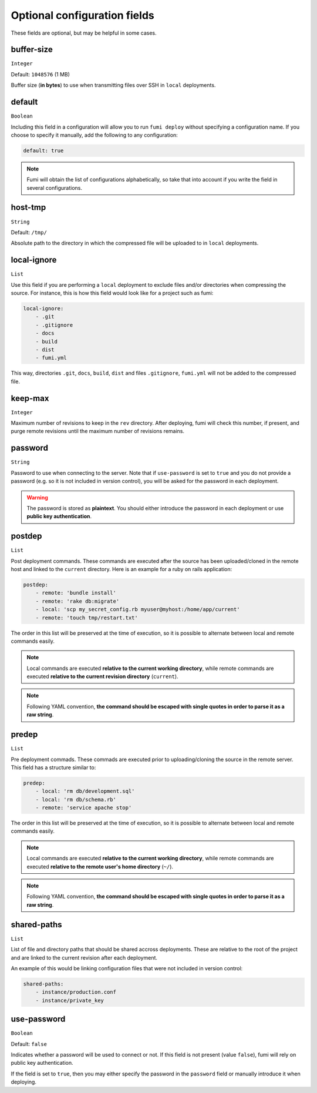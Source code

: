Optional configuration fields
=============================

These fields are optional, but may be helpful in some cases.

buffer-size
-----------

``Integer``

Default: ``1048576`` (1 MB)

Buffer size (**in bytes**) to use when transmitting files over SSH in ``local``
deployments.

.. versionadded:: 0.4.0

default
-------

``Boolean``

Including this field in a configuration will allow you to run ``fumi deploy``
without specifying a configuration name. If you choose to specify it manually,
add the following to any configuration:

.. code-block:: yaml

    default: true

.. note::

    Fumi will obtain the list of configurations alphabetically, so take that
    into account if you write the field in several configurations.

host-tmp
--------

``String``

Default: ``/tmp/``

Absolute path to the directory in which the compressed file will be uploaded
to in ``local`` deployments.

local-ignore
------------

``List``

Use this field if you are performing a ``local`` deployment to exclude files
and/or directories when compressing the source. For instance, this is how this
field would look like for a project such as fumi:

.. code-block:: yaml

    local-ignore:
        - .git
        - .gitignore
        - docs
        - build
        - dist
        - fumi.yml


This way, directories ``.git``, ``docs``, ``build``, ``dist`` and files
``.gitignore``, ``fumi.yml`` will not be added to the compressed file.

keep-max
--------

``Integer``

Maximum number of revisions to keep in the ``rev`` directory. After deploying,
fumi will check this number, if present, and purge remote revisions until the
maximum number of revisions remains.

password
--------

``String``

Password to use when connecting to the server. Note that if ``use-password``
is set to ``true`` and you do not provide a password (e.g. so it is not
included in version control), you will be asked for the password in each
deployment.

.. warning::

    The password is stored as **plaintext**. You should either introduce the
    password in each deployment or use **public key authentication**.

.. versionadded:: 0.3.0

postdep
-------

``List``

Post deployment commands. These commands are executed after the source has
been uploaded/cloned in the remote host and linked to the ``current``
directory. Here is an example for a ruby on rails application:

.. code-block:: yaml

    postdep:
        - remote: 'bundle install'
        - remote: 'rake db:migrate'
        - local: 'scp my_secret_config.rb myuser@myhost:/home/app/current'
        - remote: 'touch tmp/restart.txt'

The order in this list will be preserved at the time of execution, so it is
possible to alternate between local and remote commands easily.

.. note::

    Local commands are executed **relative to the current working directory**,
    while remote commands are executed **relative to the current revision
    directory** (``current``).

.. note::

    Following YAML convention, **the command should be escaped with single
    quotes in order to parse it as a raw string**.

predep
------

``List``

Pre deployment commads. These commads are executed prior to uploading/cloning
the source in the remote server. This field has a structure similar to:

.. code-block:: yaml

    predep:
        - local: 'rm db/development.sql'
        - local: 'rm db/schema.rb'
        - remote: 'service apache stop'

The order in this list will be preserved at the time of execution, so it is
possible to alternate between local and remote commands easily.

.. note::

    Local commands are executed **relative to the current working directory**,
    while remote commands are executed **relative to the remote user's home
    directory** (``~/``).

.. note::

    Following YAML convention, **the command should be escaped with single
    quotes in order to parse it as a raw string**.

shared-paths
------------

``List``

List of file and directory paths that should be shared accross deployments.
These are relative to the root of the project and are linked to the current
revision after each deployment.

An example of this would be linking configuration files that were not included
in version control:

.. code-block:: yaml

    shared-paths:
        - instance/production.conf
        - instance/private_key

.. versionadded:: 0.4.0

use-password
------------

``Boolean``

Default: ``false``

Indicates whether a password will be used to connect or not. If this field is
not present (value ``false``), fumi will rely on public key authentication.

If the field is set to ``true``, then you may either specify the password in
the ``password`` field or manually introduce it when deploying.

.. versionadded:: 0.3.0
